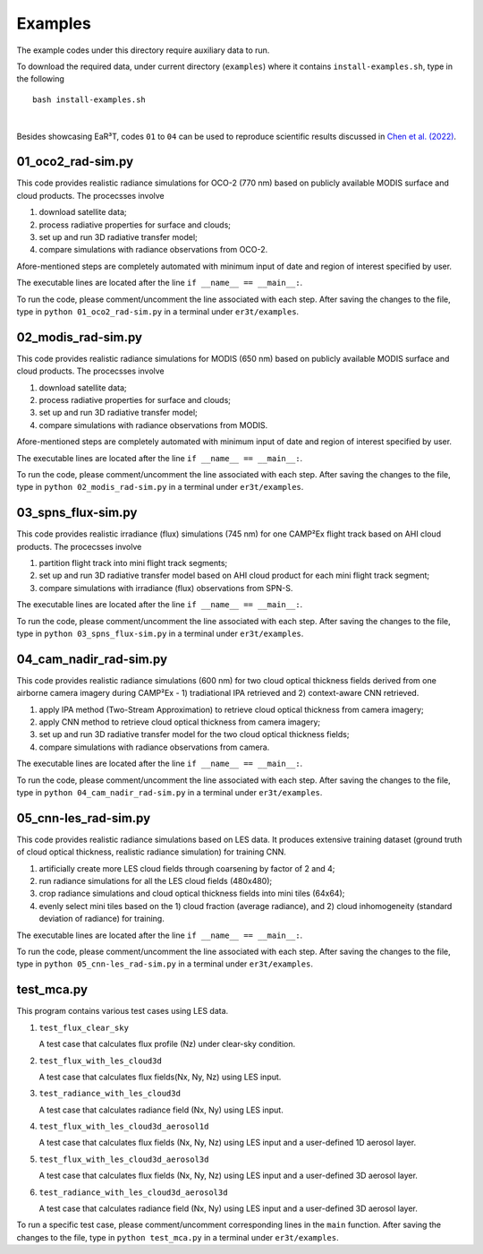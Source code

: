 Examples
~~~~~~~~

The example codes under this directory require auxiliary data to run.

To download the required data, under current directory (``examples``) where it contains ``install-examples.sh``,
type in the following

::

    bash install-examples.sh

|

Besides showcasing EaR³T, codes ``01`` to ``04`` can be used to reproduce scientific results
discussed in `Chen et al. (2022) <https://doi.org/10.5194/amt-2022-143>`_.

=====================
01_oco2_rad-sim.py
=====================

This code provides realistic radiance simulations for OCO-2 (770 nm) based on publicly available MODIS surface and
cloud products. The procecsses involve

#. download satellite data;

#. process radiative properties for surface and clouds;

#. set up and run 3D radiative transfer model;

#. compare simulations with radiance observations from OCO-2.

Afore-mentioned steps are completely automated with minimum input of date and region of interest specified
by user.

The executable lines are located after the line ``if __name__ == __main__:``.

To run the code, please comment/uncomment the line associated with each step.
After saving the changes to the file, type in ``python 01_oco2_rad-sim.py`` in a terminal under ``er3t/examples``.

=====================
02_modis_rad-sim.py
=====================

This code provides realistic radiance simulations for MODIS (650 nm) based on publicly available MODIS surface and
cloud products. The procecsses involve

#. download satellite data;

#. process radiative properties for surface and clouds;

#. set up and run 3D radiative transfer model;

#. compare simulations with radiance observations from MODIS.

Afore-mentioned steps are completely automated with minimum input of date and region of interest specified
by user.

The executable lines are located after the line ``if __name__ == __main__:``.

To run the code, please comment/uncomment the line associated with each step.
After saving the changes to the file, type in ``python 02_modis_rad-sim.py`` in a terminal under ``er3t/examples``.

=====================
03_spns_flux-sim.py
=====================

This code provides realistic irradiance (flux) simulations (745 nm) for one CAMP²Ex flight track based on AHI
cloud products. The procecsses involve

#. partition flight track into mini flight track segments;

#. set up and run 3D radiative transfer model based on AHI cloud product for each mini flight track segment;

#. compare simulations with irradiance (flux) observations from SPN-S.

The executable lines are located after the line ``if __name__ == __main__:``.

To run the code, please comment/uncomment the line associated with each step.
After saving the changes to the file, type in ``python 03_spns_flux-sim.py`` in a terminal under ``er3t/examples``.

=====================
04_cam_nadir_rad-sim.py
=====================

This code provides realistic radiance simulations (600 nm) for two cloud optical thickness fields derived from
one airborne camera imagery during CAMP²Ex - 1) tradiational IPA retrieved and 2) context-aware CNN retrieved.

#. apply IPA method (Two-Stream Approximation) to retrieve cloud optical thickness from camera imagery;

#. apply CNN method to retrieve cloud optical thickness from camera imagery;

#. set up and run 3D radiative transfer model for the two cloud optical thickness fields;

#. compare simulations with radiance observations from camera.

The executable lines are located after the line ``if __name__ == __main__:``.

To run the code, please comment/uncomment the line associated with each step.
After saving the changes to the file, type in ``python 04_cam_nadir_rad-sim.py`` in a terminal under ``er3t/examples``.

=====================
05_cnn-les_rad-sim.py
=====================

This code provides realistic radiance simulations based on LES data. It produces extensive training dataset (ground
truth of cloud optical thickness, realistic radiance simulation) for training CNN.

#. artificially create more LES cloud fields through coarsening by factor of 2 and 4;

#. run radiance simulations for all the LES cloud fields (480x480);

#. crop radiance simulations and cloud optical thickness fields into mini tiles (64x64);

#. evenly select mini tiles based on the 1) cloud fraction (average radiance), and 2) cloud
   inhomogeneity (standard deviation of radiance) for training.

The executable lines are located after the line ``if __name__ == __main__:``.

To run the code, please comment/uncomment the line associated with each step.
After saving the changes to the file, type in ``python 05_cnn-les_rad-sim.py`` in a terminal under ``er3t/examples``.

=====================
test_mca.py
=====================

This program contains various test cases using LES data.

#. ``test_flux_clear_sky``

   A test case that calculates flux profile (Nz) under clear-sky condition.


#. ``test_flux_with_les_cloud3d``

   A test case that calculates flux fields(Nx, Ny, Nz) using LES input.


#. ``test_radiance_with_les_cloud3d``

   A test case that calculates radiance field (Nx, Ny) using LES input.


#. ``test_flux_with_les_cloud3d_aerosol1d``

   A test case that calculates flux fields (Nx, Ny, Nz) using LES input and a user-defined 1D aerosol layer.


#. ``test_flux_with_les_cloud3d_aerosol3d``

   A test case that calculates flux fields (Nx, Ny, Nz) using LES input and a user-defined 3D aerosol layer.


#. ``test_radiance_with_les_cloud3d_aerosol3d``

   A test case that calculates radiance field (Nx, Ny) using LES input and a user-defined 3D aerosol layer.


To run a specific test case, please comment/uncomment corresponding lines in the ``main`` function.
After saving the changes to the file, type in ``python test_mca.py`` in a terminal under ``er3t/examples``.
